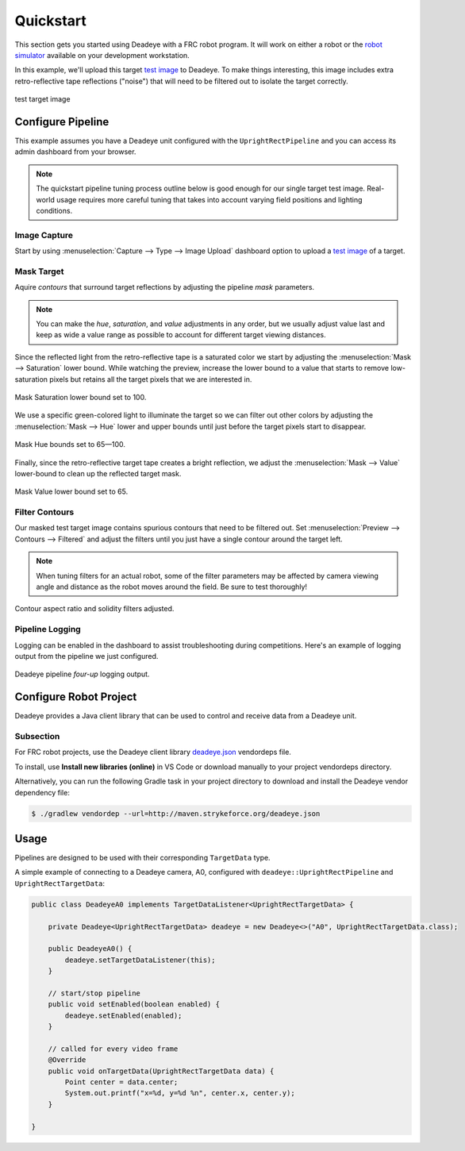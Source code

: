 **********
Quickstart
**********

This section gets you started using Deadeye with a FRC robot program. It will
work on either a robot or the `robot simulator
<https://docs.wpilib.org/en/latest/docs/software/wpilib-tools/robot-simulation/index.html>`_
available on your development workstation.

In this example, we'll upload this target `test image <_images/target.jpg>`_ to
Deadeye. To make things interesting, this image includes extra retro-reflective
tape reflections ("noise") that will need to be filtered out to isolate the target
correctly.

.. figure:: images/target.jpg
   :align: center
   :width: 60%

   test target image

Configure Pipeline
==================

This example assumes you have a Deadeye unit configured with the
``UprightRectPipeline`` and you can access its admin dashboard from your
browser.

.. note:: The quickstart pipeline tuning process outline below is good enough
   for our single target test image. Real-world usage requires more careful
   tuning that takes into account varying field positions and lighting
   conditions.

Image Capture
-------------

Start by using :menuselection:`Capture --> Type --> Image Upload` dashboard
option to upload a `test image <_images/target.jpg>`_ of a target.

.. image:: images/dash-img-upload.png
   :width: 100%
   :align: center

Mask Target
-----------

.. TODO: make these glossary terms

Aquire *contours* that surround target reflections by adjusting the pipeline
*mask* parameters. 

.. note:: You can make the *hue*, *saturation*, and *value* adjustments in any
   order, but we usually adjust value last and keep as wide a value range as
   possible to account for different target viewing distances.

Since the reflected light from the retro-reflective tape is a saturated color
we start by adjusting the :menuselection:`Mask --> Saturation` lower bound.
While watching the preview, increase the lower bound to a value that starts to
remove low-saturation pixels but retains all the target pixels that we are
interested in.

.. figure:: images/dash-mask-sat.png
   :width: 100%
   :align: center

   Mask Saturation lower bound set to 100.

We use a specific green-colored light to illuminate the target so we can filter
out other colors by adjusting the :menuselection:`Mask --> Hue` lower and upper
bounds until just before the target pixels start to disappear.

.. figure:: images/dash-mask-hue.png
   :width: 100%
   :align: center

   Mask Hue bounds set to 65—100.


Finally, since the retro-reflective target tape creates a bright reflection, we
adjust the :menuselection:`Mask --> Value` lower-bound to clean up the
reflected target mask.

.. figure:: images/dash-mask-val.png
   :width: 100%
   :align: center

   Mask Value lower bound set to 65.

Filter Contours
---------------

Our masked test target image contains spurious contours that need to be
filtered out. Set :menuselection:`Preview --> Contours --> Filtered` and
adjust the filters until you just have a single contour around the target left.

.. note:: When tuning filters for an actual robot, some of the filter
   parameters may be affected by camera viewing angle and distance as the robot
   moves around the field. Be sure to test thoroughly!

.. figure:: images/dash-filter.png
   :width: 100%
   :align: center

   Contour aspect ratio and solidity filters adjusted.

Pipeline Logging
----------------

Logging can be enabled in the dashboard to assist troubleshooting during
competitions. Here's an example of logging output from the pipeline we just
configured.

.. figure:: images/1-1.jpg
   :width: 100%
   :align: center

   Deadeye pipeline *four-up* logging output.

Configure Robot Project
=======================

Deadeye provides a Java client library that can be used to control and receive
data from a Deadeye unit.

Subsection
----------

For FRC robot projects, use the Deadeye client library `deadeye.json
<http://maven.strykeforce.org/deadeye.json>`_ vendordeps file.

To install, use **Install new libraries (online)** in VS Code or download
manually to your project vendordeps directory.

Alternatively, you can run the following Gradle task in your project directory
to download and install the Deadeye vendor dependency file:

.. code-block:: console

    $ ./gradlew vendordep --url=http://maven.strykeforce.org/deadeye.json

Usage
=====

Pipelines are designed to be used with their corresponding ``TargetData`` type.

A simple example of connecting to a Deadeye camera, A0, configured with
``deadeye::UprightRectPipeline`` and ``UprightRectTargetData``:

.. code-block:: Java

    public class DeadeyeA0 implements TargetDataListener<UprightRectTargetData> {

        private Deadeye<UprightRectTargetData> deadeye = new Deadeye<>("A0", UprightRectTargetData.class);

        public DeadeyeA0() {
            deadeye.setTargetDataListener(this);
        }

        // start/stop pipeline
        public void setEnabled(boolean enabled) {
            deadeye.setEnabled(enabled);
        }

        // called for every video frame
        @Override
        public void onTargetData(UprightRectTargetData data) {
            Point center = data.center;
            System.out.printf("x=%d, y=%d %n", center.x, center.y);
        }

    }
